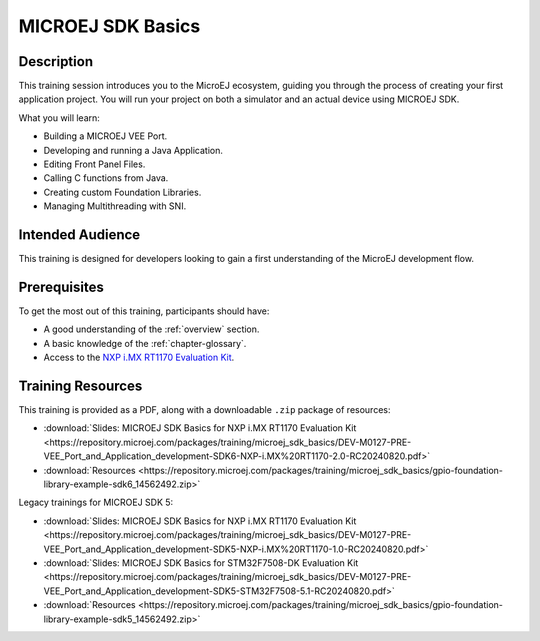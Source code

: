 .. _training_sdk_basics:

==================
MICROEJ SDK Basics
==================

Description
===========

This training session introduces you to the MicroEJ ecosystem, 
guiding you through the process of creating your first application project. 
You will run your project on both a simulator and an actual device using MICROEJ SDK.

What you will learn:

- Building a MICROEJ VEE Port.
- Developing and running a Java Application.
- Editing Front Panel Files.
- Calling C functions from Java.
- Creating custom Foundation Libraries.
- Managing Multithreading with SNI.

Intended Audience
=================

This training is designed for developers looking to gain a first understanding of the MicroEJ 
development flow.

Prerequisites
=============

To get the most out of this training, participants should have:

- A good understanding of the :ref:`overview` section.
- A basic knowledge of the :ref:`chapter-glossary`.
- Access to the `NXP i.MX RT1170 Evaluation Kit <https://www.nxp.com/design/design-center/development-boards-and-designs/i-mx-evaluation-and-development-boards/i-mx-rt1170-evaluation-kit:MIMXRT1170-EVKB>`__.

Training Resources
==================

This training is provided as a PDF, along with a downloadable ``.zip`` package of resources:

- :download:`Slides: MICROEJ SDK Basics for NXP i.MX RT1170 Evaluation Kit <https://repository.microej.com/packages/training/microej_sdk_basics/DEV-M0127-PRE-VEE_Port_and_Application_development-SDK6-NXP-i.MX%20RT1170-2.0-RC20240820.pdf>`
- :download:`Resources <https://repository.microej.com/packages/training/microej_sdk_basics/gpio-foundation-library-example-sdk6_14562492.zip>`

Legacy trainings for MICROEJ SDK 5:

- :download:`Slides: MICROEJ SDK Basics for NXP i.MX RT1170 Evaluation Kit <https://repository.microej.com/packages/training/microej_sdk_basics/DEV-M0127-PRE-VEE_Port_and_Application_development-SDK5-NXP-i.MX%20RT1170-1.0-RC20240820.pdf>`
- :download:`Slides: MICROEJ SDK Basics for STM32F7508-DK Evaluation Kit <https://repository.microej.com/packages/training/microej_sdk_basics/DEV-M0127-PRE-VEE_Port_and_Application_development-SDK5-STM32F7508-5.1-RC20240820.pdf>`
- :download:`Resources <https://repository.microej.com/packages/training/microej_sdk_basics/gpio-foundation-library-example-sdk5_14562492.zip>`



..
   | Copyright 2024, MicroEJ Corp. Content in this space is free 
   for read and redistribute. Except if otherwise stated, modification 
   is subject to MicroEJ Corp prior approval.
   | MicroEJ is a trademark of MicroEJ Corp. All other trademarks and 
   copyrights are the property of their respective owners.